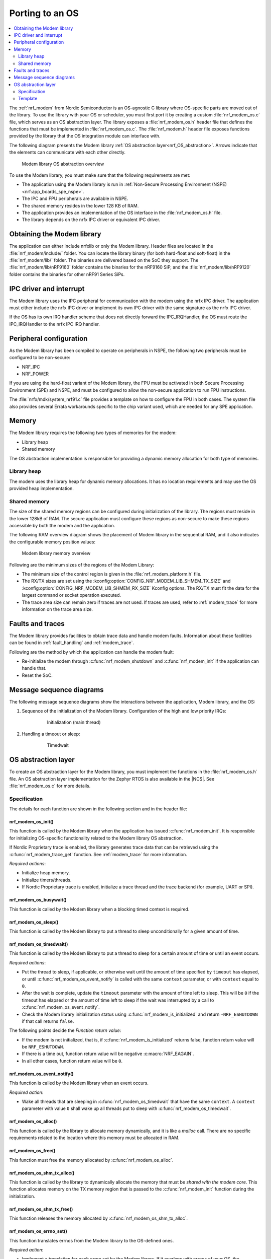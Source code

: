 .. _nrf_modem_ug_porting:

Porting to an OS
################

.. contents::
   :local:
   :depth: 2

The :ref:`nrf_modem` from Nordic Semiconductor is an OS-agnostic C library where OS-specific parts are moved out of the library.
To use the library with your OS or scheduler, you must first port it by creating a custom :file:`nrf_modem_os.c` file, which serves as an OS abstraction layer.
The library exposes a :file:`nrf_modem_os.h` header file that defines the functions that must be implemented in :file:`nrf_modem_os.c`.
The :file:`nrf_modem.h` header file exposes functions provided by the library that the OS integration module can interface with.

The following diagram presents the Modem library :ref:`OS abstraction layer<nrf_OS_abstraction>`.
Arrows indicate that the elements can communicate with each other directly.

.. figure:: images/nrf_modem_layers.svg
   :alt: Modem library OS abstraction overview

   Modem library OS abstraction overview

To use the Modem library, you must make sure that the following requirements are met:

* The application using the Modem library is run in :ref:`Non-Secure Processing Environment (NSPE) <nrf:app_boards_spe_nspe>`.
* The IPC and FPU peripherals are available in NSPE.
* The shared memory resides in the lower 128 KB of RAM.
* The application provides an implementation of the OS interface in the :file:`nrf_modem_os.h` file.
* The library depends on the nrfx IPC driver or equivalent IPC driver.

Obtaining the Modem library
***************************

The application can either include nrfxlib or only the Modem library.
Header files are located in the :file:`nrf_modem/include/` folder.
You can locate the library binary (for both hard-float and soft-float) in the :file:`nrf_modem/lib/` folder.
The binaries are delivered based on the SoC they support.
The :file:`nrf_modem/lib/nRF9160` folder contains the binaries for the nRF9160 SiP, and the :file:`nrf_modem/lib/nRF9120` folder contains the binaries for other nRF91 Series SiPs.

IPC driver and interrupt
************************

The Modem library uses the IPC peripheral for communication with the modem using the nrfx IPC driver.
The application must either include the nrfx IPC driver or implement its own IPC driver with the same signature as the nrfx IPC driver.

If the OS has its own IRQ handler scheme that does not directly forward the IPC_IRQHandler, the OS must route the IPC_IRQHandler to the nrfx IPC IRQ handler.

Peripheral configuration
************************

As the Modem library has been compiled to operate on peripherals in NSPE, the following two peripherals must be configured to be non-secure:

* NRF_IPC
* NRF_POWER

If you are using the hard-float variant of the Modem library, the FPU must be activated in both Secure Processing Environment (SPE) and NSPE, and must be configured to allow the non-secure application to run FPU instructions.

The :file:`nrfx/mdk/system_nrf91.c` file provides a template on how to configure the FPU in both cases.
The system file also provides several Errata workarounds specific to the chip variant used, which are needed for any SPE application.

Memory
******

The Modem library requires the following two types of memories for the modem:

* Library heap
* Shared memory

The OS abstraction implementation is responsible for providing a dynamic memory allocation for both type of memories.

Library heap
============

The modem uses the library heap for dynamic memory allocations.
It has no location requirements and may use the OS provided heap implementation.

Shared memory
=============

The size of the shared memory regions can be configured during initialization of the library.
The regions must reside in the lower 128kB of RAM.
The secure application must configure these regions as non-secure to make these regions accessible by both the modem and the application.

The following RAM overview diagram shows the placement of Modem library in the sequential RAM, and it also indicates the configurable memory position values:

.. figure:: images/nrf_modem_memory.svg
   :alt: Modem library memory overview

   Modem library memory overview

Following are the minimum sizes of the regions of the Modem Library:

*  The minimum size of the control region is given in the :file:`nrf_modem_platform.h` file.
*  The RX/TX sizes are set using the  :kconfig:option:`CONFIG_NRF_MODEM_LIB_SHMEM_TX_SIZE` and :kconfig:option:`CONFIG_NRF_MODEM_LIB_SHMEM_RX_SIZE` Kconfig options.
   The RX/TX must fit the data for the largest command or socket operation executed.
*  The trace area size can remain zero if traces are not used.
   If traces are used, refer to :ref:`modem_trace` for more information on the trace area size.

Faults and traces
*****************

The Modem library provides facilities to obtain trace data and handle modem faults.
Information about these facilities can be found in :ref:`fault_handling` and :ref:`modem_trace`.

Following are the method by which the application can handle the modem fault:

* Re-initialize the modem through :c:func:`nrf_modem_shutdown` and :c:func:`nrf_modem_init` if the application can handle that.
* Reset the SoC.

Message sequence diagrams
*************************

The following message sequence diagrams show the interactions between the application, Modem library, and the OS:

#. Sequence of the initialization of the Modem library.
   Configuration of the high and low priority IRQs:

    .. figure:: images/nrf_modem_initialization_sequence.svg
        :alt: Initialization (main thread)

        Initialization (main thread)

#. Handling a timeout or sleep:

    .. figure:: images/nrf_modem_timers_sequence.svg
        :alt: Timedwait

        Timedwait

.. _nrf_OS_abstraction:

OS abstraction layer
********************

To create an OS abstraction layer for the Modem library, you must implement the functions in the :file:`nrf_modem_os.h` file.
An OS abstraction layer implementation for the Zephyr RTOS is also available in the |NCS|.
See :file:`nrf_modem_os.c` for more details.

Specification
=============

The details for each function are shown in the following section and in the header file:

nrf_modem_os_init()
-------------------

This function is called by the Modem library when the application has issued :c:func:`nrf_modem_init`.
It is responsible for initializing OS-specific functionality related to the Modem library OS abstraction.

If Nordic Proprietary trace is enabled, the library generates trace data that can be retrieved using the :c:func:`nrf_modem_trace_get` function.
See :ref:`modem_trace` for more information.

*Required actions*:

* Initialize heap memory.
* Initialize timers/threads.
* If Nordic Proprietary trace is enabled, initialize a trace thread and the trace backend (for example, UART or SPI).

nrf_modem_os_busywait()
-----------------------

This function is called by the Modem library when a blocking timed context is required.

nrf_modem_os_sleep()
--------------------

This function is called by the Modem library to put a thread to sleep unconditionally for a given amount of time.

.. _nrf_modem_os_timedwait:

nrf_modem_os_timedwait()
------------------------

This function is called by the Modem library to put a thread to sleep for a certain amount of time or until an event occurs.

*Required actions*:

* Put the thread to sleep, if applicable, or otherwise wait until the amount of time specified by ``timeout`` has elapsed, or until :c:func:`nrf_modem_os_event_notify` is called with the same ``context`` parameter, or with ``context`` equal to ``0``.
* After the wait is complete, update the ``timeout`` parameter with the amount of time left to sleep.
  This will be ``0`` if the timeout has elapsed or the amount of time left to sleep if the wait was interrupted by a call to :c:func:`nrf_modem_os_event_notify`.
* Check the Modem library initialization status using :c:func:`nrf_modem_is_initialized` and return ``-NRF_ESHUTDOWN`` if that call returns ``false``.

The following points decide the *Function return value*:

* If the modem is not initialized, that is, if :c:func:`nrf_modem_is_initialized` returns false, function return value will be ``NRF_ESHUTDOWN``.
* If there is a time out, function return value will be negative :c:macro:`NRF_EAGAIN`.
* In all other cases, function return value will be ``0``.

nrf_modem_os_event_notify()
---------------------------

This function is called by the Modem library when an event occurs.

*Required action*:

* Wake all threads that are sleeping in :c:func:`nrf_modem_os_timedwait` that have the same ``context``.
  A ``context`` parameter with value ``0`` shall wake up all threads put to sleep with :c:func:`nrf_modem_os_timedwait`.

nrf_modem_os_alloc()
--------------------

This function is called by the library to allocate memory dynamically, and it is like a *malloc* call.
There are no specific requirements related to the location where this memory must be allocated in RAM.

nrf_modem_os_free()
-------------------

This function must free the memory allocated by :c:func:`nrf_modem_os_alloc`.

nrf_modem_os_shm_tx_alloc()
---------------------------

This function is called by the library to dynamically allocate the memory that must be *shared with the modem core*.
This function allocates memory on the TX memory region that is passed to the :c:func:`nrf_modem_init` function during the initialization.

nrf_modem_os_shm_tx_free()
--------------------------

This function releases the memory allocated by :c:func:`nrf_modem_os_shm_tx_alloc`.

nrf_modem_os_errno_set()
------------------------

This function translates errnos from the Modem library to the OS-defined ones.

*Required action*:

* Implement a translation for each errno set by the Modem library.
  If it overlaps with errnos of your OS, the translation is not needed.

nrf_modem_os_is_in_isr()
------------------------

This function is called by the library to check whether or not it is executing in a interrupt context.

nrf_modem_os_sem_init()
-----------------------

This function is called by the library to allocate and initialize a semaphore.

*Required action*:

* Allocate and initialize a semaphore.
* If the address of an already allocated semaphore is provided as an input, the allocation part is skipped and the semaphore is only reinitialized.

nrf_modem_os_sem_give()
-----------------------

This function is called by the library to give a semaphore.

nrf_modem_os_sem_take()
-----------------------

This function is called by the library to take a semaphore.

nrf_modem_os_sem_count_get()
----------------------------

This function is called to retrieve the count of a semaphore.

nrf_modem_os_mutex_init()
-------------------------

This function is called by the library to allocate and initialize a mutex.

*Required action*:

* Allocate and initialize a mutex.
* If the address of an already allocated mutex is provided as an input, the allocation part is skipped and the mutex is only reinitialized.

.. note::
   Mutexes are not required if multithreaded access to modem functionalities is not needed.
   In this case, the function must blindly return ``0``.

nrf_modem_os_mutex_lock()
-------------------------

This function is called by the library to lock a mutex.

nrf_modem_os_mutex_unlock()
---------------------------

This function is called by the library to unlock a mutex.

nrf_modem_os_log()
------------------

This function is called by the library to output logs.
This function can be called in an interrupt context.

nrf_modem_os_logdump()
----------------------

This function is called by the library to dump binary data.
This function can be called in an interrupt context.

Template
========

The following code snippet shows a template implementation of the Modem library OS abstraction layer.
You can use it as a starting point and customize it for your OS or scheduler.


.. code-block:: c

    #include <nrf_modem.h>
    #include <nrf_modem_os.h>
    #include <nrf_errno.h>
    #include <nrf.h>
    #include "errno.h"

    void nrf_modem_os_init(void)
    {
        /* Initialize the glue layer and required peripherals. */
    }

    void nrf_modem_os_shutdown(void)
    {
        /* Deinitialize the glue layer.
           When shutdown is called, all pending calls to nrf_modem_os_timedwait
           shall exit and return -NRF_ESHUTDOWN. */
    }

    void *nrf_modem_os_shm_tx_alloc(size_t bytes)
    {
        /* Allocate a buffer on the TX area of shared memory. */
    }

    void nrf_modem_os_shm_tx_free(void *mem)
    {
        /* Free a shared memory buffer in the TX area. */
    }

    void *nrf_modem_os_alloc(size_t bytes)
    {
        /* Allocate a buffer on the library heap. */
    }

    void nrf_modem_os_free(void *mem)
    {
        /* Free a memory buffer in the library heap. */
    }

    void nrf_modem_os_busywait(int32_t usec)
    {
        /* Busy wait for a given amount of microseconds. */
    }

    int32_t nrf_modem_os_timedwait(uint32_t context, int32_t *timeout)
    {
        if (!nrf_modem_is_initialized())
        {
            return -NRF_ESHUTDOWN;
        }

        /* Put a thread to sleep for a specific time or until an event occurs.
           Wait for the timeout.
           All waiting threads shall be woken by nrf_modem_event_notify.
           A blind return value of zero will cause a blocking wait. */

        if (!nrf_modem_is_initialized())
        {
            return -NRF_ESHUTDOWN;
        }

        return 0;
    }

    void nrf_modem_os_event_notify(void)
    {
        /* Notify the application that an event has occurred.
           This shall wake all threads sleeping in nrf_modem_os_timedwait. */
    }

    void nrf_modem_os_errno_set(int errno_val)
    {
        /* Set OS errno. */
    }

    bool nrf_modem_os_is_in_isr(void)
    {
        /* Check if executing in interrupt context. */
    }

    int nrf_modem_os_sem_init(void **sem, unsigned int initial_count, unsigned int limit)
    {
        /* If multithreaded access to modem functionalities is needed, the function must allocate
         * and initialize a semaphore and return its address through the `sem` parameter. If the
         * address of an already allocated semaphore is provided as an input, the allocation part is
         * skipped and the semaphore is only reinitialized.
         */
        return 0;
    }

    void nrf_modem_os_sem_give(void *sem)
    {
        /* Give a semaphore. */
    }

    int nrf_modem_os_sem_take(void *sem, int timeout)
    {
        /* Try to take a semaphore with the given timeout. */
        return 0;
    }

    unsigned int nrf_modem_os_sem_count_get(void *sem)
    {
        /* Get a semaphore's count. */
        return 0;
    }

     int nrf_modem_os_mutex_init(void **mutex)
    {
        /* If multithreaded access to modem functionalities is needed, the function must allocate
         * and initialize a reentrant mutex and return its address through the `mutex` parameter.
         * If the address of an already allocated mutex is provided as an input, the allocation part
         * is skipped and the mutex is only reinitialized.
         * Mutexes are not required if multithreaded access to modem functionalities is not needed.
         * In this case, the function must blindly return ``0``.
         */
        return 0;
    }

    void nrf_modem_os_mutex_unlock(void *sem)
    {
        /* Unlock a mutex. */
    }

    int nrf_modem_os_mutex_lock(void *sem, int timeout)
    {
        /* Try to lock a reentrant mutex with the given timeout. */
        return 0;
    }

    void nrf_modem_os_log(int level, const char *fmt, ...)
    {
        /* Generic logging procedure. */
        va_list ap;
        va_start(ap, fmt);
        vprintf(fmt, ap);
        printf("\n");
        va_end(ap);
    }

    void nrf_modem_os_logdump(int level, const char *str, const void *data, size_t len)
    {
        /* Log hex representation of object. */
    }
